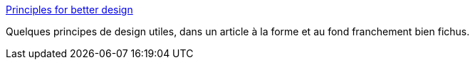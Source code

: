 :jbake-type: post
:jbake-status: published
:jbake-title: Principles for better design
:jbake-tags: design,principe,concepts,_mois_sept.,_année_2020
:jbake-date: 2020-09-09
:jbake-depth: ../
:jbake-uri: shaarli/1599629386000.adoc
:jbake-source: https://nicolas-delsaux.hd.free.fr/Shaarli?searchterm=https%3A%2F%2Freflexio.debec.eu%2Fprinciples-for-better-design&searchtags=design+principe+concepts+_mois_sept.+_ann%C3%A9e_2020
:jbake-style: shaarli

https://reflexio.debec.eu/principles-for-better-design[Principles for better design]

Quelques principes de design utiles, dans un article à la forme et au fond franchement bien fichus.
